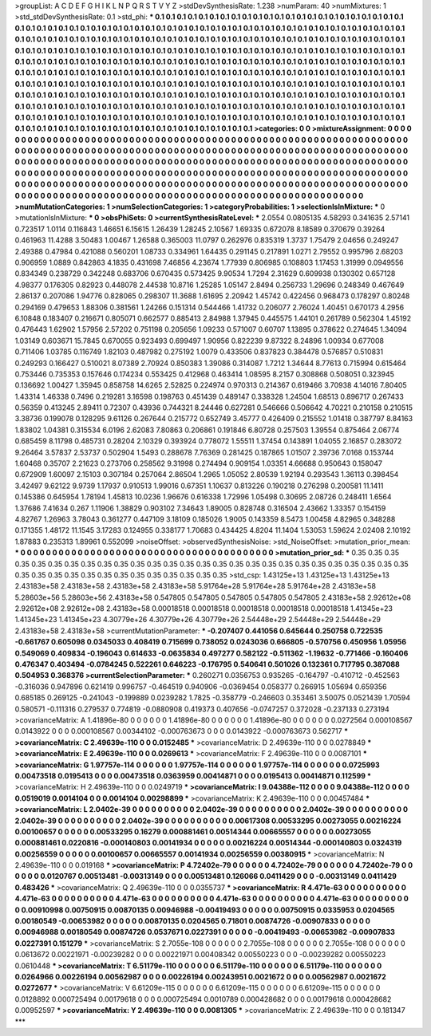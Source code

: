 >groupList:
A C D E F G H I K L
N P Q R S T V Y Z 
>stdDevSynthesisRate:
1.238 
>numParam:
40
>numMixtures:
1
>std_stdDevSynthesisRate:
0.1
>std_phi:
***
0.1 0.1 0.1 0.1 0.1 0.1 0.1 0.1 0.1 0.1
0.1 0.1 0.1 0.1 0.1 0.1 0.1 0.1 0.1 0.1
0.1 0.1 0.1 0.1 0.1 0.1 0.1 0.1 0.1 0.1
0.1 0.1 0.1 0.1 0.1 0.1 0.1 0.1 0.1 0.1
0.1 0.1 0.1 0.1 0.1 0.1 0.1 0.1 0.1 0.1
0.1 0.1 0.1 0.1 0.1 0.1 0.1 0.1 0.1 0.1
0.1 0.1 0.1 0.1 0.1 0.1 0.1 0.1 0.1 0.1
0.1 0.1 0.1 0.1 0.1 0.1 0.1 0.1 0.1 0.1
0.1 0.1 0.1 0.1 0.1 0.1 0.1 0.1 0.1 0.1
0.1 0.1 0.1 0.1 0.1 0.1 0.1 0.1 0.1 0.1
0.1 0.1 0.1 0.1 0.1 0.1 0.1 0.1 0.1 0.1
0.1 0.1 0.1 0.1 0.1 0.1 0.1 0.1 0.1 0.1
0.1 0.1 0.1 0.1 0.1 0.1 0.1 0.1 0.1 0.1
0.1 0.1 0.1 0.1 0.1 0.1 0.1 0.1 0.1 0.1
0.1 0.1 0.1 0.1 0.1 0.1 0.1 0.1 0.1 0.1
0.1 0.1 0.1 0.1 0.1 0.1 0.1 0.1 0.1 0.1
0.1 0.1 0.1 0.1 0.1 0.1 0.1 0.1 0.1 0.1
0.1 0.1 0.1 0.1 0.1 0.1 0.1 0.1 0.1 0.1
0.1 0.1 0.1 0.1 0.1 0.1 0.1 0.1 0.1 0.1
0.1 0.1 0.1 0.1 0.1 0.1 0.1 0.1 0.1 0.1
0.1 0.1 0.1 0.1 0.1 0.1 0.1 0.1 0.1 0.1
0.1 0.1 0.1 0.1 0.1 0.1 0.1 0.1 0.1 0.1
0.1 0.1 0.1 0.1 0.1 0.1 0.1 0.1 0.1 0.1
0.1 0.1 0.1 0.1 0.1 0.1 0.1 0.1 0.1 0.1
0.1 0.1 0.1 0.1 0.1 0.1 0.1 0.1 0.1 0.1
0.1 0.1 0.1 0.1 0.1 0.1 0.1 0.1 0.1 0.1
0.1 0.1 0.1 0.1 0.1 0.1 0.1 0.1 0.1 0.1
0.1 0.1 0.1 0.1 0.1 0.1 0.1 0.1 0.1 0.1
0.1 0.1 0.1 0.1 0.1 0.1 0.1 0.1 0.1 0.1
0.1 0.1 0.1 0.1 0.1 0.1 0.1 0.1 0.1 0.1
0.1 0.1 0.1 0.1 0.1 0.1 0.1 0.1 0.1 0.1
0.1 0.1 0.1 0.1 0.1 0.1 0.1 0.1 0.1 0.1
0.1 0.1 0.1 0.1 0.1 0.1 0.1 0.1 0.1 0.1
0.1 0.1 0.1 0.1 0.1 0.1 0.1 0.1 0.1 0.1
0.1 0.1 0.1 0.1 0.1 0.1 0.1 0.1 0.1 0.1
0.1 0.1 0.1 0.1 0.1 0.1 0.1 0.1 0.1 0.1
0.1 0.1 0.1 0.1 0.1 0.1 0.1 0.1 0.1 
>categories:
0 0
>mixtureAssignment:
0 0 0 0 0 0 0 0 0 0 0 0 0 0 0 0 0 0 0 0 0 0 0 0 0 0 0 0 0 0 0 0 0 0 0 0 0 0 0 0 0 0 0 0 0 0 0 0 0 0
0 0 0 0 0 0 0 0 0 0 0 0 0 0 0 0 0 0 0 0 0 0 0 0 0 0 0 0 0 0 0 0 0 0 0 0 0 0 0 0 0 0 0 0 0 0 0 0 0 0
0 0 0 0 0 0 0 0 0 0 0 0 0 0 0 0 0 0 0 0 0 0 0 0 0 0 0 0 0 0 0 0 0 0 0 0 0 0 0 0 0 0 0 0 0 0 0 0 0 0
0 0 0 0 0 0 0 0 0 0 0 0 0 0 0 0 0 0 0 0 0 0 0 0 0 0 0 0 0 0 0 0 0 0 0 0 0 0 0 0 0 0 0 0 0 0 0 0 0 0
0 0 0 0 0 0 0 0 0 0 0 0 0 0 0 0 0 0 0 0 0 0 0 0 0 0 0 0 0 0 0 0 0 0 0 0 0 0 0 0 0 0 0 0 0 0 0 0 0 0
0 0 0 0 0 0 0 0 0 0 0 0 0 0 0 0 0 0 0 0 0 0 0 0 0 0 0 0 0 0 0 0 0 0 0 0 0 0 0 0 0 0 0 0 0 0 0 0 0 0
0 0 0 0 0 0 0 0 0 0 0 0 0 0 0 0 0 0 0 0 0 0 0 0 0 0 0 0 0 0 0 0 0 0 0 0 0 0 0 0 0 0 0 0 0 0 0 0 0 0
0 0 0 0 0 0 0 0 0 0 0 0 0 0 0 0 0 0 0 
>numMutationCategories:
1
>numSelectionCategories:
1
>categoryProbabilities:
1 
>selectionIsInMixture:
***
0 
>mutationIsInMixture:
***
0 
>obsPhiSets:
0
>currentSynthesisRateLevel:
***
2.0554 0.0805135 4.58293 0.341635 2.57141 0.723517 1.0114 0.116843 1.46651 6.15615
1.26439 1.28245 2.10567 1.69335 0.672078 8.18589 0.370679 0.39264 0.461963 11.4288
3.50483 1.00467 1.26588 0.365003 11.0797 0.262976 0.835319 1.3737 1.75479 2.04656
0.249247 2.49388 0.47984 0.421088 0.560201 1.08733 0.334961 1.64435 0.291145 0.217891
1.0271 2.79552 0.995796 2.68203 0.906959 1.0889 0.842863 4.1835 0.431698 7.46856
4.23674 1.77939 0.806985 0.108803 1.17453 1.31999 0.0949556 0.834349 0.238729 0.342248
0.683706 0.670435 0.573425 9.90534 1.7294 2.31629 0.609938 0.130302 0.657128 4.98377
0.176305 0.82923 0.448078 2.44538 10.8716 1.25285 1.05147 2.8494 0.256733 1.29696
0.248349 0.467649 2.86137 0.207086 1.94776 0.828065 0.298307 11.3688 1.61695 2.20942
1.45742 0.422456 0.968473 0.178297 0.80248 0.294169 0.479653 1.88306 0.381561 1.24266
0.151314 0.544466 1.41732 0.206077 2.76024 1.40451 0.670173 4.2956 6.10848 0.183407
0.216671 0.805071 0.662577 0.885413 2.84988 1.37945 0.445575 1.44101 0.261789 0.562304
1.45192 0.476443 1.62902 1.57956 2.57202 0.751198 0.205656 1.09233 0.571007 0.60707
1.13895 0.378622 0.274645 1.34094 1.03149 0.603671 15.7845 0.670055 0.923493 0.699497
1.90956 0.822239 9.87322 8.24896 1.00934 0.677008 0.711406 1.03785 0.116749 1.82103
0.487982 0.275192 1.0079 0.433506 0.837823 0.384478 0.576857 0.510831 0.249293 0.166427
0.510021 8.07389 2.70924 0.850383 1.39086 0.314087 1.7212 1.34644 8.77613 0.715994
0.615464 0.753446 0.735353 0.157646 0.174234 0.553425 0.412968 0.463414 1.08595 8.2157
0.308868 0.508051 0.323945 0.136692 1.00427 1.35945 0.858758 14.6265 2.52825 0.224974
0.970313 0.214367 0.619466 3.70938 4.14016 7.80405 1.43314 1.46338 0.7496 0.219281
3.16598 0.198763 0.451439 0.489147 0.338328 1.24504 1.68513 0.896717 0.267433 0.56359
0.413245 2.89411 0.72307 0.43936 0.744321 8.24446 0.627281 0.546666 0.506642 4.70221
0.210158 0.210515 3.38736 0.199078 0.128295 9.61126 0.267644 0.215772 0.652749 3.45777
0.426409 0.215552 1.01418 0.387797 8.84163 1.83802 1.04381 0.315534 6.0196 2.62083
7.80863 0.206861 0.191846 6.80728 0.257503 1.39554 0.875464 2.06774 0.685459 8.11798
0.485731 0.28204 2.10329 0.393924 0.778072 1.55511 1.37454 0.143891 1.04055 2.16857
0.283072 9.26464 3.57837 2.53737 0.502904 1.5493 0.288678 7.76369 0.281425 0.187865
1.01507 2.39736 7.0168 0.153744 1.60468 0.35707 2.21623 0.273706 0.258562 9.31998
0.274494 0.909154 1.03351 4.66688 0.950643 0.158047 0.672909 1.60097 2.15103 0.307184
0.257064 2.86504 1.2965 1.05052 2.80539 1.92194 0.293543 1.36113 0.398454 3.42497
9.62122 9.9739 1.17937 0.910513 1.99016 0.67351 1.10637 0.813226 0.190218 0.276298
0.200581 11.1411 0.145386 0.645954 1.78194 1.45813 10.0236 1.96676 0.616338 1.72996
1.05498 0.30695 2.08726 0.248411 1.6564 1.37686 7.41634 0.267 1.11906 1.38829
0.903102 7.34643 1.89005 0.828748 0.316504 2.43662 1.33357 0.154159 4.82767 1.26963
3.78043 0.361277 0.447109 3.18109 0.185026 1.9005 0.143359 8.5473 1.00458 4.82965
0.348288 0.171355 1.48172 11.1545 3.17283 0.124955 0.338177 1.70683 0.434425 4.8204
11.1404 1.53053 1.59624 2.02408 2.10192 1.87883 0.235313 1.89961 0.552099 
>noiseOffset:
>observedSynthesisNoise:
>std_NoiseOffset:
>mutation_prior_mean:
***
0 0 0 0 0 0 0 0 0 0
0 0 0 0 0 0 0 0 0 0
0 0 0 0 0 0 0 0 0 0
0 0 0 0 0 0 0 0 0 0
>mutation_prior_sd:
***
0.35 0.35 0.35 0.35 0.35 0.35 0.35 0.35 0.35 0.35
0.35 0.35 0.35 0.35 0.35 0.35 0.35 0.35 0.35 0.35
0.35 0.35 0.35 0.35 0.35 0.35 0.35 0.35 0.35 0.35
0.35 0.35 0.35 0.35 0.35 0.35 0.35 0.35 0.35 0.35
>std_csp:
1.43125e+13 1.43125e+13 1.43125e+13 2.43183e+58 2.43183e+58 2.43183e+58 2.43183e+58 5.91764e+28 5.91764e+28 5.91764e+28
2.43183e+58 5.28603e+56 5.28603e+56 2.43183e+58 0.547805 0.547805 0.547805 0.547805 0.547805 2.43183e+58
2.92612e+08 2.92612e+08 2.92612e+08 2.43183e+58 0.00018518 0.00018518 0.00018518 0.00018518 0.00018518 1.41345e+23
1.41345e+23 1.41345e+23 4.30779e+26 4.30779e+26 4.30779e+26 2.54448e+29 2.54448e+29 2.54448e+29 2.43183e+58 2.43183e+58
>currentMutationParameter:
***
-0.207407 0.441056 0.645644 0.250758 0.722535 -0.661767 0.605098 0.0345033 0.408419 0.715699
0.738052 0.0243036 0.666805 -0.570756 0.450956 1.05956 0.549069 0.409834 -0.196043 0.614633
-0.0635834 0.497277 0.582122 -0.511362 -1.19632 -0.771466 -0.160406 0.476347 0.403494 -0.0784245
0.522261 0.646223 -0.176795 0.540641 0.501026 0.132361 0.717795 0.387088 0.504953 0.368376
>currentSelectionParameter:
***
0.260271 0.0356753 0.935265 -0.164797 -0.410712 -0.452563 -0.316036 0.947896 0.621419 0.996757
-0.464519 0.940906 -0.0369454 0.058377 0.266915 1.05694 0.659356 0.685185 0.269125 -0.241043
-0.199889 0.0239282 1.7825 -0.358779 -0.246603 0.353461 3.50075 0.0521439 1.70594 0.580571
-0.111316 0.279537 0.774819 -0.0880908 0.419373 0.407656 -0.0747257 0.372028 -0.237133 0.273194
>covarianceMatrix:
A
1.41896e-80	0	0	0	0	0	
0	1.41896e-80	0	0	0	0	
0	0	1.41896e-80	0	0	0	
0	0	0	0.0272564	0.000108567	0.0143922	
0	0	0	0.000108567	0.00344102	-0.000763673	
0	0	0	0.0143922	-0.000763673	0.562717	
***
>covarianceMatrix:
C
2.49639e-110	0	
0	0.0152485	
***
>covarianceMatrix:
D
2.49639e-110	0	
0	0.0278849	
***
>covarianceMatrix:
E
2.49639e-110	0	
0	0.0269613	
***
>covarianceMatrix:
F
2.49639e-110	0	
0	0.0087101	
***
>covarianceMatrix:
G
1.97757e-114	0	0	0	0	0	
0	1.97757e-114	0	0	0	0	
0	0	1.97757e-114	0	0	0	
0	0	0	0.0725993	0.00473518	0.0195413	
0	0	0	0.00473518	0.0363959	0.00414871	
0	0	0	0.0195413	0.00414871	0.112599	
***
>covarianceMatrix:
H
2.49639e-110	0	
0	0.0249719	
***
>covarianceMatrix:
I
9.04388e-112	0	0	0	
0	9.04388e-112	0	0	
0	0	0.0519019	0.0014104	
0	0	0.0014104	0.00298899	
***
>covarianceMatrix:
K
2.49639e-110	0	
0	0.00457484	
***
>covarianceMatrix:
L
2.0402e-39	0	0	0	0	0	0	0	0	0	
0	2.0402e-39	0	0	0	0	0	0	0	0	
0	0	2.0402e-39	0	0	0	0	0	0	0	
0	0	0	2.0402e-39	0	0	0	0	0	0	
0	0	0	0	2.0402e-39	0	0	0	0	0	
0	0	0	0	0	0.00617308	0.00533295	0.00273055	0.00216224	0.00100657	
0	0	0	0	0	0.00533295	0.16279	0.000881461	0.00514344	0.00665557	
0	0	0	0	0	0.00273055	0.000881461	0.0220816	-0.000140803	0.00141934	
0	0	0	0	0	0.00216224	0.00514344	-0.000140803	0.0324319	0.00256559	
0	0	0	0	0	0.00100657	0.00665557	0.00141934	0.00256559	0.00380915	
***
>covarianceMatrix:
N
2.49639e-110	0	
0	0.019168	
***
>covarianceMatrix:
P
4.72402e-79	0	0	0	0	0	
0	4.72402e-79	0	0	0	0	
0	0	4.72402e-79	0	0	0	
0	0	0	0.0120767	0.00513481	-0.00313149	
0	0	0	0.00513481	0.126066	0.0411429	
0	0	0	-0.00313149	0.0411429	0.483426	
***
>covarianceMatrix:
Q
2.49639e-110	0	
0	0.0355737	
***
>covarianceMatrix:
R
4.471e-63	0	0	0	0	0	0	0	0	0	
0	4.471e-63	0	0	0	0	0	0	0	0	
0	0	4.471e-63	0	0	0	0	0	0	0	
0	0	0	4.471e-63	0	0	0	0	0	0	
0	0	0	0	4.471e-63	0	0	0	0	0	
0	0	0	0	0	0.00910998	0.00750915	0.00870135	0.00946988	-0.00419493	
0	0	0	0	0	0.00750915	0.0335953	0.0204565	0.00180549	-0.00653982	
0	0	0	0	0	0.00870135	0.0204565	0.71801	0.00874726	-0.00907833	
0	0	0	0	0	0.00946988	0.00180549	0.00874726	0.0537671	0.0227391	
0	0	0	0	0	-0.00419493	-0.00653982	-0.00907833	0.0227391	0.151279	
***
>covarianceMatrix:
S
2.7055e-108	0	0	0	0	0	
0	2.7055e-108	0	0	0	0	
0	0	2.7055e-108	0	0	0	
0	0	0	0.0613672	0.00221971	-0.00239282	
0	0	0	0.00221971	0.00408342	0.00550223	
0	0	0	-0.00239282	0.00550223	0.0610448	
***
>covarianceMatrix:
T
6.51179e-110	0	0	0	0	0	
0	6.51179e-110	0	0	0	0	
0	0	6.51179e-110	0	0	0	
0	0	0	0.0264966	0.00226194	0.00562987	
0	0	0	0.00226194	0.00243951	0.0021672	
0	0	0	0.00562987	0.0021672	0.0272677	
***
>covarianceMatrix:
V
6.61209e-115	0	0	0	0	0	
0	6.61209e-115	0	0	0	0	
0	0	6.61209e-115	0	0	0	
0	0	0	0.0128892	0.000725494	0.00179618	
0	0	0	0.000725494	0.0010789	0.000428682	
0	0	0	0.00179618	0.000428682	0.00952597	
***
>covarianceMatrix:
Y
2.49639e-110	0	
0	0.0081305	
***
>covarianceMatrix:
Z
2.49639e-110	0	
0	0.181347	
***

